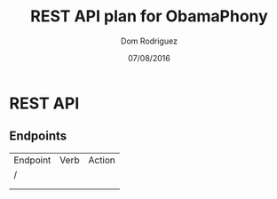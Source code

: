 #+TITLE: REST API plan for ObamaPhony
#+DATE: 07/08/2016
#+AUTHOR: Dom Rodriguez

* REST API
** Endpoints
   | Endpoint | Verb | Action |
   | /        |      |        |
   |          |      |        |
   |          |      |        |
